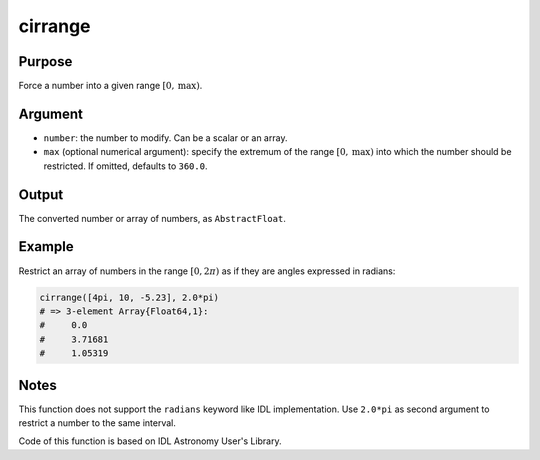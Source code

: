 cirrange
~~~~~~~~

.. function:: cirrange(number[, max]) -> restricted_number

Purpose
'''''''

Force a number into a given range :math:`[0, \text{max})`.

Argument
''''''''

-  ``number``: the number to modify. Can be a scalar or an array.
-  ``max`` (optional numerical argument): specify the extremum of the
   range :math:`[0, \text{max})` into which the number should be
   restricted. If omitted, defaults to ``360.0``.

Output
''''''

The converted number or array of numbers, as ``AbstractFloat``.

Example
'''''''

Restrict an array of numbers in the range :math:`[0, 2\pi)` as if they
are angles expressed in radians:

.. code-block:: julia

    cirrange([4pi, 10, -5.23], 2.0*pi)
    # => 3-element Array{Float64,1}:
    #     0.0
    #     3.71681
    #     1.05319

Notes
'''''

This function does not support the ``radians`` keyword like IDL
implementation. Use ``2.0*pi`` as second argument to restrict a number
to the same interval.

Code of this function is based on IDL Astronomy User's Library.
